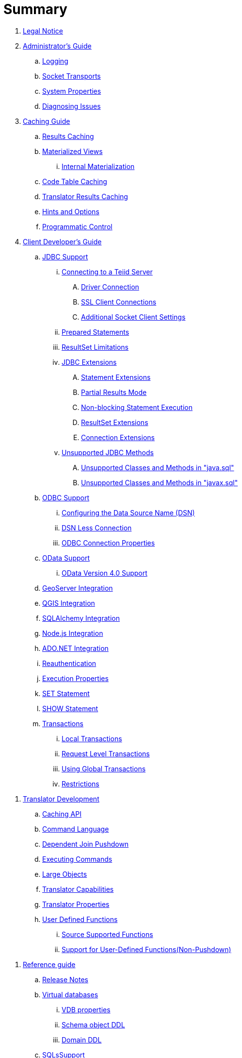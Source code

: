 = Summary

. link:Legal_Notice.adoc[Legal Notice]

. link:admin/Administrators_Guide.adoc[Administrator's Guide]
//.. link:admin/Installation_Guide.adoc[Installation Guide]
//... link:admin/Dockerize_Teiid.adoc[Dockerize Teiid]
//.. link:admin/Deploying_VDBs.adoc[Deploying VDBs]
//... link:admin/Deploying_VDB_Dependencies.adoc[Deploying VDB Dependencies]
//.... link:admin/Accumulo_Data_Sources.adoc[Accumulo Data Sources]
//.... link:admin/Amazon_SimpleDB_Data_Sources.adoc[Amazon SimpleDB Data Sources]
//.... link:admin/Cassandra_Data_Sources.adoc[Cassandra Data Sources]
//.... link:admin/Couchbase_Data_Sources.adoc[Couchbase Data Sources]
//.... link:admin/File_Data_Sources.adoc[File Data Sources]
//.... link:admin/Ftp_Data_Sources.adoc[Ftp/Ftps Data Sources]
//.... link:admin/Google_Spreadsheet_Data_Sources.adoc[Google Spreadsheet Data Sources]
//.... link:admin/Infinispan_Data_Sources.adoc[Infinispan HotRod Data Sources]
//.... link:admin/JDBC_Data_Sources.adoc[JDBC Data Sources]
//.... link:admin/LDAP_Data_Sources.adoc[LDAP Data Sources]
//.... link:admin/MongoDB_Data_Sources.adoc[MongoDB Data Sources]
//.... link:admin/Phoenix_Data_Sources.adoc[Phoenix Data Sources]
//.... link:admin/PI_Data_Sources.adoc[OSISoft PI Data Sources]
//.... link:admin/Salesforce_Data_Sources.adoc[Salesforce Data Sources]
//.... link:admin/Solr_Data_Sources.adoc[Solr Data Sources]
//.... link:admin/Web_Service_Data_Sources.adoc[Web Service Data Sources]
//..... link:admin/Kerberos_with_REST_based_Services.adoc[Kerberos with REST based Services]
//..... link:admin/OAuth_Authentication_With_REST_Based_Services.adoc[OAuth Authentication With REST Based Services]
//... link:admin/VDB_Versioning.adoc[VDB Versioning]
.. link:admin/Logging.adoc[Logging]
//.. link:admin/Clustering_in_Teiid.adoc[Clustering in Teiid]
//.. link:admin/Monitoring.adoc[Monitoring]
//.. link:admin/Performance_Tuning.adoc[Performance Tuning]
//... link:admin/Memory_Management.adoc[Memory Management]
//... link:admin/Threading.adoc[Threading]
//... link:admin/Cache_Tuning.adoc[Cache Tuning]
.. link:admin/Socket_Transports.adoc[Socket Transports]
//... link:admin/LOBs.adoc[LOBs]
//... link:admin/Other_Considerations.adoc[Other Considerations]
//.. link:admin/Teiid_Console.adoc[Teiid Console]
.. link:admin/System_Properties.adoc[System Properties]
//.. link:admin/Teiid_Management_CLI.adoc[Teiid Management CLI]
.. link:admin/Diagnosing_Issues.adoc[Diagnosing Issues]
//.. link:admin/Migration_Guide_From_Teiid_11.x.adoc[Migration Guide From Teiid 11.x]
//.. link:admin/Migration_Guide_From_Teiid_10.x.adoc[Migration Guide From Teiid 10.x]
//.. link:admin/Migration_Guide_From_Teiid_9.x.adoc[Migration Guide From Teiid 9.x]
//.. link:admin/Migration_Guide_From_Teiid_8.x.adoc[Migration Guide From Teiid 8.x]

. link:caching/Caching_Guide.adoc[Caching Guide]
.. link:caching/Results_Caching.adoc[Results Caching]
.. link:caching/Materialized_Views.adoc[Materialized Views]
//... link:caching/External_Materialization.adoc[External Materialization]
... link:caching/Internal_Materialization.adoc[Internal Materialization]
.. link:caching/Code_Table_Caching.adoc[Code Table Caching]
.. link:caching/Translator_Results_Caching.adoc[Translator Results Caching]
.. link:caching/Hints_and_Options.adoc[Hints and Options]
.. link:caching/Programmatic_Control.adoc[Programmatic Control]

. link:client-dev/Client_Developers_Guide.adoc[Client Developer's Guide]
.. link:client-dev/JDBC_Support.adoc[JDBC Support]
... link:client-dev/Connecting_to_a_Teiid_Server.adoc[Connecting to a Teiid Server]
.... link:client-dev/Driver_Connection.adoc[Driver Connection]
//.... link:client-dev/DataSource_Connection.adoc[DataSource Connection]
//.... link:client-dev/Standalone_Application.adoc[Standalone Application]
//.... link:client-dev/WildFly_DataSource.adoc[WildFly DataSource]
//.... link:client-dev/Using_Multiple_Hosts.adoc[Using Multiple Hosts]
.... link:client-dev/SSL_Client_Connections.adoc[SSL Client Connections]
.... link:client-dev/Additional_Socket_Client_Settings.adoc[Additional Socket Client Settings]
... link:client-dev/Prepared_Statements.adoc[Prepared Statements]
... link:client-dev/ResultSet_Limitations.adoc[ResultSet Limitations]
... link:client-dev/JDBC_Extensions.adoc[JDBC Extensions]
.... link:client-dev/Statement_Extensions.adoc[Statement Extensions]
.... link:client-dev/Partial_Results_Mode.adoc[Partial Results Mode]
.... link:client-dev/Non-blocking_Statement_Execution.adoc[Non-blocking Statement Execution]
.... link:client-dev/ResultSet_Extensions.adoc[ResultSet Extensions]
.... link:client-dev/Connection_Extensions.adoc[Connection Extensions]
... link:client-dev/Unsupported_JDBC_Methods.adoc[Unsupported JDBC Methods]
.... link:client-dev/Unsupported_Classes_and_Methods_in_java.sql.adoc[Unsupported Classes and Methods in "java.sql"]
.... link:client-dev/Unsupported_Classes_and_Methods_in_javax.sql.adoc[Unsupported Classes and Methods in "javax.sql"]
.. link:client-dev/ODBC_Support.adoc[ODBC Support]
//... link:client-dev/Installing_the_ODBC_Driver_Client.adoc[Installing the ODBC Driver Client]
... link:client-dev/Configuring_the_Data_Source_Name_DSN.adoc[Configuring the Data Source Name (DSN)]
... link:client-dev/DSN_Less_Connection.adoc[DSN Less Connection]
... link:client-dev/ODBC_Connection_Properties.adoc[ODBC Connection Properties]
.. link:client-dev/OData_Support.adoc[OData Support]
... link:client-dev/OData4_Support.adoc[OData Version 4.0 Support]
//.. link:client-dev/Using_Teiid_with_Hibernate.adoc[Using Teiid with Hibernate]
//.. link:client-dev/Using_Teiid_with_EclipseLink.adoc[Using Teiid with EclipseLink]
.. link:client-dev/GeoServer_Integration.adoc[GeoServer Integration]
.. link:client-dev/QGIS_Integration.adoc[QGIS Integration]
.. link:client-dev/SQLAlchemy_Integration.adoc[SQLAlchemy Integration]
.. link:client-dev/Node_Integration.adoc[Node.js Integration]
.. link:client-dev/ADONET_Integration.adoc[ADO.NET Integration]
.. link:client-dev/Reauthentication.adoc[Reauthentication]
.. link:client-dev/Execution_Properties.adoc[Execution Properties]
.. link:client-dev/SET_Statement.adoc[SET Statement]
.. link:client-dev/SHOW_Statement.adoc[SHOW Statement]
.. link:client-dev/Transactions.adoc[Transactions]
... link:client-dev/Local_Transactions.adoc[Local Transactions]
... link:client-dev/Request_Level_Transactions.adoc[Request Level Transactions]
... link:client-dev/Using_Global_Transactions.adoc[Using Global Transactions]
... link:client-dev/Restrictions.adoc[Restrictions]

//. link:dev/Developers_Guide.adoc[Developer's Guide]
//.. link:dev/Developing_JEE_Connectors.adoc[Developing JEE Connectors]
//... link:dev/Archetype_Template_Connector_Project.adoc[Archetype Template Connector Project]
//... link:dev/Implementing_the_Teiid_Framework.adoc[Implementing the Teiid Framework]
//.... link:dev/ra.xml_file_Template.adoc[ra.xml file Template]
//... link:dev/Packaging_the_Adapter.adoc[Packaging the Adapter]
//.... link:dev/Adding_Dependent_Libraries.adoc[Adding Dependent Libraries]
//... link:dev/Deploying_the_Adapter.adoc[Deploying the Adapter]
. link:dev/Translator_Development.adoc[Translator Development]
//... link:dev/Environment_Setup.adoc[Environment Setup]
//.... link:dev/Setting_up_the_build_environment.adoc[Setting up the build environment]
//.... link:dev/Archetype_Template_Translator_Project.adoc[Archetype Template Translator Project]
//,.. link:dev/Implementing_the_Framework.adoc[Implementing the Framework]
.. link:dev/Caching_API.adoc[Caching API]
.. link:dev/Command_Language.adoc[Command Language]
//.... link:dev/Connections_to_Source.adoc[Connections to Source]
.. link:dev/Dependent_Join_Pushdown.adoc[Dependent Join Pushdown]
.. link:dev/Executing_Commands.adoc[Executing Commands]
//.... link:dev/Extending_the_ExecutionFactory_Class.adoc[Extending the ExecutionFactory Class]
.. link:dev/Large_Objects.adoc[Large Objects]
.. link:dev/Translator_Capabilities.adoc[Translator Capabilities]
.. link:dev/Translator_Properties.adoc[Translator Properties]
//... link:dev/Extending_The_JDBC_Translator.adoc[Extending The JDBC Translator]
//... link:dev/Delegating_Translator.adoc[Delegating Translator]
//... link:dev/Packaging.adoc[Packaging]
//.... link:dev/Adding_Dependent_Modules.adoc[Adding Dependent Modules]
//... link:dev/Deployment.adoc[Deployment]
.. link:dev/User_Defined_Functions.adoc[User Defined Functions]
... link:dev/Source_Supported_Functions.adoc[Source Supported Functions]
... link:dev/Support_for_User-Defined_Functions_Non-Pushdown.adoc[Support for User-Defined Functions(Non-Pushdown)]
//.... link:dev/Archetype_Template_UDF_Project.adoc[Archethype Template UDF Project]
//.. link:dev/AdminAPI.adoc[AdminAPI]
//.. link:dev/Custom_Logging.adoc[Custom Logging]
//.. link:dev/Runtime_Updates.adoc[Runtime Updates]
//.. link:dev/Custom_Metadata_Repository.adoc[Custom Metadata Repository]
//.. link:dev/PreParser.adoc[PreParser]
//... link:dev/Archetype_Template_PreParser_Project.adoc[Archethype Template PreParser Project]

//. link:embedded/Embedded_Guide.adoc[Embedded Guide]
//.. link:embedded/Logging_in_Teiid_Embedded.adoc[Logging in Teiid Embedded]
//.. link:embedded/Secure_Embedded_with_PicketBox.adoc[Secure Embedded with PicketBox]

. link:reference/r_reference-guide.adoc[Reference guide]
// .. link:reference/r_data_sources.adoc[Data Sources]
.. link:reference/Release_Notes.adoc[Release Notes]
.. link:reference/virtual-databases.adoc[Virtual databases]
//... link:reference/developing_vdb.adoc[Developing a Virtual Database]
//... link:reference/ddl_deployment_mode.adoc[DDL VDB]
//... link:reference/xml_deployment_mode.adoc[Using XML & DDL]
... link:reference/vdb_properties.adoc[VDB properties]
... link:reference/r_ddl-metadata-for-schema-objects.adoc[Schema object DDL]
... link:reference/r_ddl-metadata-for-domains.adoc[Domain DDL]
//... link:reference/Multisource_Models.adoc[MultiSource Models]
//... link:reference/Metadata_Repositories.adoc[Metadata Repositories]
//... link:reference/REST_Service_Through_VDB.adoc[REST Service Through VDB]
//... link:reference/VDB_Reuse.adoc[VDB Reuse]
.. link:reference/as_sql-support.adoc[SQLsSupport]
... link:reference/r_identifiers.adoc[Identifiers]
... link:reference/as_expressions.adoc[Expressions]
.... link:reference/r_column-identifiers.adoc[Column identifiers]
.... link:reference/r_literals.adoc[Literals]
.... link:reference/r_aggregate-functions.adoc[Aggregate functions]
.... link:reference/r_window-functions.adoc[Window functions]
.... link:reference/r_case-and-searched-case-expressions.adoc[Case and searched case expressions]
.... link:reference/r_scalar-subqueries.adoc[Scalar subqueries]
.... link:reference/r_parameter-references.adoc[Parameter references]
.... link:reference/r_arrays.adoc[Arrays]
... link:reference/r_criteria.adoc[Criteria]
... link:reference/as_scalar-functions.adoc[Scalar functions]
.... link:reference/r_numeric-functions.adoc[Numeric functions]
.... link:reference/r_string-functions.adoc[String functions]
.... link:reference/r_date-time-functions.adoc[Date_Time functions]
.... link:reference/r_type-conversion-functions.adoc[Type conversion functions]
.... link:reference/r_choice-functions.adoc[Choice functions]
.... link:reference/r_decode-functions.adoc[Decode functions]
.... link:reference/r_lookup-function.adoc[Lookup function]
.... link:reference/r_system-functions.adoc[System functions]
.... link:reference/r_xml-functions.adoc[XML functions]
.... link:reference/r_json-functions.adoc[JSON functions]
.... link:reference/r_security-functions.adoc[Security functions]
.... link:reference/r_spatial-functions.adoc[Spatial functions]
.... link:reference/r_miscellaneous-functions.adoc[Miscellaneous functions]
.... link:reference/c_nondeterministic-function-handling.adoc[Nondeterministic function handling]
... link:reference/as_dml-commands.adoc[DML commands]
.... link:reference/r_set-operations.adoc[Set operations]
.... link:reference/r_select-command.adoc[SELECT command]
.... link:reference/r_values-command.adoc[VALUES command]
.... link:reference/as_update-commands.adoc[Update commands]
..... link:reference/r_insert-command.adoc[INSERT command]
..... link:reference/r_update-command.adoc[UPDATE command]
..... link:reference/r_delete-command.adoc[DELETE]
..... link:reference/r_upsert-merge-command.adoc[UPSERT/MERGE command]
..... link:reference/r_execute-command.adoc[EXECUTE command]
..... link:reference/r_procedural-relational-command.adoc[Procedural relational command]
..... link:reference/r_anonymous-procedure-block.adoc[Anonymous procedure block]
.... link:reference/r_subqueries.adoc[Subqueries]
.... link:reference/r_with-clause.adoc[WITH clause]
.... link:reference/r_select-clause.adoc[SELECT clause]
.... link:reference/as_from-clause.adoc[FROM clause]
..... link:reference/r_nested-tables.adoc[Nested tables]
..... link:reference/r_xmltable.adoc[XMLTABLE]
..... link:reference/r_arraytable.adoc[ARRAYTABLE]
..... link:reference/r_objecttable.adoc[OBJECTTABLE]
..... link:reference/r_texttable.adoc[TEXTTABLE]
..... link:reference/r_jsontable.adoc[JSONTABLE]
.... link:reference/r_where-clause.adoc[WHERE clause]
.... link:reference/r_group-by-clause.adoc[GROUP BY clause]
.... link:reference/r_having-clause.adoc[HAVING clause]
.... link:reference/r_order-by-clause.adoc[ORDER BY clause]
.... link:reference/r_limit-clause.adoc[LIMIT clause]
.... link:reference/r_into-clause.adoc[INTO clause]
.... link:reference/r_option-clause.adoc[OPTION clause]
... link:reference/as_ddl-commands.adoc[DDL commands]
.... link:reference/as_temp-tables.adoc[Temporary tables]
.... link:reference/r_local-temporary-tables.adoc[Local temporary tables]
.... link:reference/r_global-temporary-tables.adoc[Global temporary tables]
.... link:reference/r_global-and-local-temp-table-features.adoc[Global and local temporary table features]
.... link:reference/r_foreign-temporary-tables.adoc[Foreign temporary tables]
.... link:reference/r_alter-view.adoc[Alter view]
.... link:reference/r_alter-procedure.adoc[Alter procedure]
.... link:reference/r_alter-trigger.adoc[Alter trigger]
... link:reference/as_procedures.adoc[Procedures]
.... link:reference/as_procedure-language.adoc[Procedure language]
..... link:reference/r_command-statement.adoc[Command statement]
..... link:reference/r_dynamic-sql-command.adoc[Dynamic SQL command]
..... link:reference/r_declaration-statement.adoc[Declaration statement]
..... link:reference/r_assignment-statement.adoc[Assignment statement]
..... link:reference/r_special-variables.adoc[Special variables]
..... link:reference/r_compound-statement.adoc[Compound statement]
..... link:reference/r_if-statement.adoc[IF statement]
..... link:reference/r_loop-statement.adoc[LOOP statement]
..... link:reference/r_while-statement.adoc[WHILE statement]
..... link:reference/r_continue-statement.adoc[CONTINUE statement]
..... link:reference/r_break-statement.adoc[BREAK statement]
..... link:reference/r_leave-statement.adoc[LEAVE statement]
..... link:reference/r_return-statement.adoc[RETURN statement]
..... link:reference/r_error-statement.adoc[ERROR statement]
..... link:reference/r_raise-statement.adoc[RAISE statement]
..... link:reference/r_exception-expression.adoc[Exception-expression]
.... link:reference/r_virtual-procedures.adoc[Virtual procedures]
.... link:reference/r_update-procedures-triggers.adoc[Update procedures (Triggers)]
... link:reference/r_comments.adoc[Comments]
... link:reference/r_explain-statement.adoc[Explain statement]
.. link:reference/as_datatypes.adoc[Datatypes]
... link:reference/r_supported-types.adoc[Supported types]
... link:reference/r_type-conversions.adoc[Type conversions]
... link:reference/r_special-conversion-cases.adoc[Special conversion cases]
... link:reference/r_escaped-literal-syntax.adoc[Escaped literal syntax]
.. link:reference/as_updatable-views.adoc[Updatable views]
... link:reference/r_key-preserved-table.adoc[Key-preserved tables]
.. link:reference/as_transaction-support.adoc[Transaction Support]
... link:reference/r_autocommittxn-execution-property.adoc[AutoCommitTxn execution property]
... link:reference/r_updating-model-count.adoc[Updating model count]
... link:reference/r_jdbc-and-transactions.adoc[JDBC and transactions]
//... link:reference/r_transactional-behavior-with-jboss-data-source-types.adoc[Transactional behavior with JBoss data source types]
... link:reference/r_limitations-and-workarounds.adoc[Limitations and workarounds]
.. link:reference/as_data-roles.adoc[Data roles]
... link:reference/r_permissions.adoc[Permissions]
... link:reference/r_role-mapping.adoc[Role mapping]
//... link:reference/r_xml-definition.adoc[XML definition]
//... link:reference/r_customizing.adoc[Customizing]
.. link:reference/as_system-schema.adoc[System schema]
... link:reference/r_sys-schema.adoc[SYS schema]
... link:reference/r_sysadmin-schema.adoc[SYSADMIN schema]
.. link:reference/as_translators.adoc[Translators]
// ... link:reference/r_amazon-s3-translator.adoc[Amazon S3 translator]
// ... link:reference/r_amazon-simpledb-translator.adoc[Amazon SimpleDB translator]
// ... link:reference/r_apache-accumulo-translator.adoc[Apache Accumulo translator]
// ... link:reference/r_apache-solr-translator.adoc[Apache SOLR translator]
// ... link:reference/r_cassandra-translator.adoc[Cassandra translator]
// ... link:reference/r_couchbase-translator.adoc[Couchbase translator]
... link:reference/as_delegator-translators.adoc[Delegator translators]
.... link:reference/p_extending-the-delegator-translator.adoc[Extending the delegator translator]
... link:reference/r_file-translator.adoc[File translator]
... link:reference/r_google-spreadsheet-translator.adoc[Google spreadsheet translator]
// ... link:reference/r_infinispan-translator.adoc[Infinispan translator]
... link:reference/as_jdbc-translators.adoc[JDBC translators]
.... link:reference/r_actian-vector-translator.adoc[Actian vector translator]
.... link:reference/r_apache-phoenix-translator.adoc[Apache Phoenix translator]
.... link:reference/r_cloudera-impala-translator.adoc[Cloudera Impala translator]
.... link:reference/r_db2-translator.adoc[Db2 translator]
.... link:reference/r_derby-translator.adoc[Derby translator]
.... link:reference/r_exasol-translator.adoc[Exasol translator]
.... link:reference/r_greenplum-translator.adoc[Greenplum translator]
.... link:reference/r_h2-translator.adoc[H2 translator]
.... link:reference/r_hive-translator.adoc[Hive translator]
.... link:reference/r_hsql-translator.adoc[HSQL translator]
.... link:reference/r_informix-translator.adoc[Informix translator]
.... link:reference/r_ingres-translators.adoc[Ingres translators]
.... link:reference/r_intersystems-cache-translator.adoc[Intersystems Cache translator]
.... link:reference/r_jdbc-ansi-translator.adoc[JDBC ANSI translator]
.... link:reference/r_jdbc-simple-translator.adoc[JDBC Simple translator]
// .... link:reference/r_metamatrix-translator.adoc[MetaMatrix translator]
.... link:reference/r_microsoft-access-translators.adoc[Microsoft Access translators]
.... link:reference/r_microsoft-sql-server-translator.adoc[Microsoft SQL Server translator]
// .... link:reference/r_modeshape-translator.adoc[ModeShape translator]
.... link:reference/r_mysql-translators.adoc[MySQL translators]
.... link:reference/r_netezza-translator.adoc[Netezza translator]
.... link:reference/r_oracle-translator.adoc[Oracle translator]
// .... link:reference/r_osisoft-pi-translator.adoc[OSISoft PI translator]
.... link:reference/r_postgresql-translator.adoc[PostgreSQL translator]
.... link:reference/r_prestodb-translator.adoc[PrestoDB translator]
.... link:reference/r_redshift-translator.adoc[Redshift translator]
.... link:reference/r_sap-hana-translator.adoc[SAP HANA translator]
.... link:reference/r_sap-iq-translator.adoc[SAP IQ translator]
.... link:reference/r_sybase-translator.adoc[Sybase translator]
.... link:reference/r_teiid-translator.adoc[Teiid translator]
.... link:reference/r_teradata-translator.adoc[Teradata translator]
.... link:reference/r_vertica-translator.adoc[Vertica translator]
// ... link:reference/r_jpa-translator.adoc[JPA translator]
// ... link:reference/r_ldap-translator.adoc[LDAP translator]
... link:reference/r_loopback-translator.adoc[Loopback translator]
... link:reference/r_microsoft-excel-translator.adoc[Microsoft Excel translator]
... link:reference/r_mongodb-translator.adoc[MongoDB translator]
// ... link:reference/r_odata-translator.adoc[OData translator]
// ... link:reference/r_odata-v4-translator.adoc[OData V4 translator]
// ... link:reference/r_swagger-translator.adoc[Swagger translator]
// ... link:reference/r_openapi-translator.adoc[OpenAPI translator]
// ... link:reference/r_olap-translator.adoc[OLAP translator]
... link:reference/r_salesforce-translators.adoc[Salesforce translators]
// ... link:reference/r_sap-gateway-translator.adoc[SAP Gateway translator]
... link:reference/r_web-services-translator.adoc[Web Services translator]
.. link:reference/as_federated-planning.adoc[Federated planning]
... link:reference/r_planning-overview.adoc[Planning overview]
... link:reference/r_query-planner.adoc[Query planner]
... link:reference/r_query-plans.adoc[Query plans]
... link:reference/r_federated-optimizations.adoc[Federated optimizations]
... link:reference/r_subquery-optimization.adoc[Subquery optimization]
... link:reference/r_xquery-optimization.adoc[XQuery optimization]
... link:reference/r_federated-failure-modes.adoc[Federated failure modes]
... link:reference/r_conformed-tables.adoc[Conformed tables]
.. link:reference/as_architecture.adoc[Architecture]
... link:reference/r_terminology.adoc[Terminology]
... link:reference/r_data-management.adoc[Data management]
... link:reference/r_query-termination.adoc[Query termination]
... link:reference/r_processing.adoc[Processing]
.. link:reference/r_bnf-for-sql-grammar.adoc[BNF for SQL grammar]

//. link:security/Security_Guide.adoc[Security Guide]
//.. link:security/LoginModules.adoc[LoginModules]
//.. link:security/Teiid_Server_Transport_Security.adoc[Teiid Server Transport Security]
//.. link:security/JDBC_ODBC_SSL_SelfSigned.adoc[JDBC/ODBC SSL connection using self-signed SSL certificates]
//.. link:security/Data_Source_Security.adoc[Data Source Security]
//.. link:security/Kerberos_support_through_GSSAPI.adoc[Kerberos support through GSSAPI]
//.. link:security/Custom_Authorization_Validator.adoc[Custom Authorization Validator]
//.. link:security/SAML_Based_Security_For_OData.adoc[SAML Based Security For OData]
//.. link:security/OAuth2_Based_Security_For_OData_Using_KeyCloak.adoc[OAuth2 Based Security For OData Using KeyCloak]
//.. link:security/SAML_Based_Security_For_OData_Using_KeyCloak.adoc[SAML Based Security For OData Using KeyCloak]

